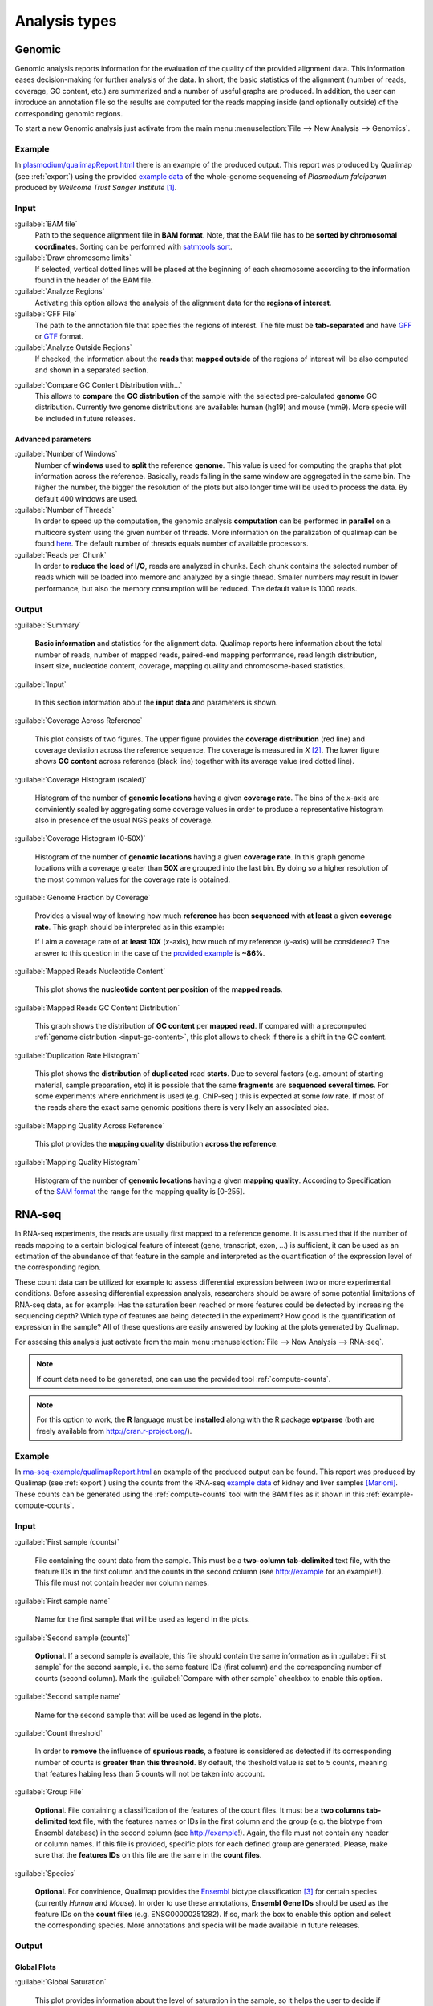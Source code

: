 .. _analysis-types:

Analysis types
==============

.. _genomic:

Genomic
-------

Genomic analysis reports information for the evaluation of the quality of the provided alignment data. This information eases decision-making for further analysis of the data. In short, the basic statistics of the alignment (number of reads, coverage, GC content, etc.) are summarized and a number of useful graphs are produced. In addition, the user can introduce an annotation file so the results are computed for the reads mapping inside (and optionally outside) of the corresponding genomic regions.

To start a new Genomic analysis just activate from the main menu :menuselection:`File --> New Analysis --> Genomics`.


Example
^^^^^^^


In `<plasmodium/qualimapReport.html>`_ there is an example of the produced output. This report was produced by Qualimap (see :ref:`export`) using the provided `example data <konstantin>`_ of the whole-genome sequencing of *Plasmodium falciparum* produced by *Wellcome Trust Sanger Institute* [#sanger]_.



Input
^^^^^

:guilabel:`BAM file` 
  Path to the sequence alignment file in **BAM format**. Note, that the BAM file has to be **sorted by chromosomal coordinates**. Sorting can be performed with `satmtools sort <http://samtools.sourceforge.net/>`_.

:guilabel:`Draw chromosome limits` 
  If selected, vertical dotted lines will be placed at the beginning of each chromosome according to the information found in the header of the BAM file.

:guilabel:`Analyze Regions` 
  Activating this option allows the analysis of the alignment data for the **regions of interest**. 

:guilabel:`GFF File` 
  The path to the annotation file that specifies the regions of interest. The file must be **tab-separated** and have `GFF <http://genome.ucsc.edu/FAQ/FAQformat.html#format3>`_ or `GTF <http://genome.ucsc.edu/FAQ/FAQformat.html#format4>`_ format.

:guilabel:`Analyze Outside Regions` 
  If checked, the information about the **reads** that **mapped outside** of the regions of interest will be also computed and shown in a separated section.

.. _input-gc-content:

:guilabel:`Compare GC Content Distribution with...` 
  This allows to **compare** the **GC distribution** of the sample with the selected pre-calculated **genome** GC distribution. Currently two genome distributions are available: human (hg19) and mouse (mm9). More specie will be included in future releases.

Advanced parameters
"""""""""""""""""""

:guilabel:`Number of Windows` 
  Number of **windows** used to **split** the reference **genome**. This value is used for computing the graphs that plot information across the reference. Basically, reads falling in the same window are aggregated in the same bin. The higher the number, the bigger the resolution of the plots but also longer time will be used to process the data. By default 400 windows are used.

:guilabel:`Number of Threads`
  In order to speed up the computation, the genomic analysis **computation** can be performed **in parallel** on a multicore system using the given number of threads. More information on the paralization of qualimap can be found `here <poner>`_. The default number of threads equals number of available processors.

:guilabel:`Reads per Chunk`
  In order to **reduce the load of I/O**, reads are analyzed in chunks. Each chunk contains the selected number of reads which will be loaded into memore and analyzed by a single thread. Smaller numbers may result in lower performance, but also the memory consumption will be reduced. The default value is 1000 reads.


Output
^^^^^^

:guilabel:`Summary` 

  **Basic information** and statistics for the alignment data. Qualimap reports here information about the total number of reads, number of mapped reads, paired-end mapping performance, read length distribution, insert size, nucleotide content, coverage, mapping quaility and chromosome-based statistics.

:guilabel:`Input` 

  In this section information about the **input data** and parameters is shown.

:guilabel:`Coverage Across Reference`

  This plot consists of two figures. The upper figure provides the **coverage distribution** (red line) and coverage deviation across the reference sequence. The coverage is measured in *X* [#X]_. The lower figure shows **GC content** across reference (black line) together with its average value (red dotted line).

:guilabel:`Coverage Histogram (scaled)` 

  Histogram of the number of **genomic locations** having a given **coverage rate**. The bins of the *x*-axis are conviniently scaled by aggregating some coverage values in order to produce a representative histogram also in presence of the usual NGS peaks of coverage.

:guilabel:`Coverage Histogram (0-50X)` 

   Histogram of the number of **genomic locations** having a given **coverage rate**. In this graph genome locations with a coverage greater than **50X** are grouped into the last bin. By doing so a higher resolution of the most common values for the coverage rate is obtained.

:guilabel:`Genome Fraction by Coverage`

  Provides a visual way of knowing how much **reference** has been **sequenced** with **at least** a given **coverage rate**. This graph should be interpreted as in this example:

  If I aim a coverage rate of **at least 10X** (*x*-axis), how much of my reference (*y*-axis) will be considered? The answer to this question in the case of the `provided example <plasmodium/qualimapReport.html#genome_coverage_quotes.png>`_ is **~86%**.

:guilabel:`Mapped Reads Nucleotide Content` 

  This plot shows the **nucleotide content per position** of the **mapped reads**.

:guilabel:`Mapped Reads GC Content Distribution` 

  This graph shows the distribution of **GC content** per **mapped read**. If compared with a precomputed :ref:`genome distribution <input-gc-content>`, this plot allows to check if there is a shift in the GC content. 

:guilabel:`Duplication Rate Histogram` 

  This plot shows the **distribution** of **duplicated** read **starts**. Due to several factors (e.g. amount of starting material, sample preparation, etc) it is possible that the same **fragments** are **sequenced several times**. For some experiments where enrichment is used (e.g. ChIP-seq ) this is expected at some *low* rate. If most of the reads share the exact same genomic positions there is very likely an associated bias.  

:guilabel:`Mapping Quality Across Reference` 

  This plot provides the **mapping quality** distribution **across the reference**.

:guilabel:`Mapping Quality Histogram` 

  Histogram of the number of **genomic locations** having a given **mapping quality**. According to Specification of the `SAM format <http://samtools.sourceforge.net/SAM1.pdf>`_ the range for the mapping quality is [0-255].

.. _rna-seq:

RNA-seq
-------

In RNA-seq experiments, the reads are usually first mapped to a reference genome. It is assumed that if the number of reads mapping to a certain biological feature of interest (gene, transcript, exon, ...) is sufficient, it can be used as an estimation of the abundance of that feature in the sample and interpreted as the quantification of the expression level of the corresponding region.

These count data can be utilized for example to assess differential expression between two or more experimental conditions. Before assesing differential expression analysis, researchers should be aware of some potential limitations of RNA-seq data, as for example: Has the saturation been reached or more features could be detected by increasing the sequencing depth? Which type of features are being detected in the experiment? How good is the quantification of expression in the sample? All of these questions are easily answered by looking at the plots generated by Qualimap.

For assesing this analysis just activate from the main menu :menuselection:`File --> New Analysis --> RNA-seq`. 

.. note::

    If count data need to be generated, one can use the provided tool :ref:`compute-counts`.

.. note::

   For this option to work, the **R** language must be **installed** along with the R package **optparse** (both are freely available from http://cran.r-project.org/).

Example
^^^^^^^

In `<rna-seq-example/qualimapReport.html>`_ an example of the produced output can be found. This report was produced by Qualimap (see :ref:`export`) using the counts from the RNA-seq `example data <konstantin>`_ of kidney and liver samples [Marioni]_. These counts can be generated using the :ref:`compute-counts` tool with the BAM files as it shown in this :ref:`example-compute-counts`.

Input
^^^^^

:guilabel:`First sample (counts)` 

  File containing the count data from the sample. This must be a **two-column** **tab-delimited** text file, with the feature IDs in the first column and the counts in the second column (see http://example for an example!!). This file must not contain header nor column names.

:guilabel:`First sample name`
 
  Name for the first sample that will be used as legend in the plots.

:guilabel:`Second sample (counts)`

  **Optional**. If a second sample is available, this file should contain the same information as in :guilabel:`First sample` for the second sample, i.e. the same feature IDs (first column) and the corresponding number of counts (second column). Mark the :guilabel:`Compare with other sample` checkbox to enable this option.

:guilabel:`Second sample name`

  Name for the second sample that will be used as legend in the plots.

:guilabel:`Count threshold`

  In order to **remove** the influence of **spurious reads**, a feature is considered as detected if its corresponding number of counts is **greater than this threshold**. By default, the theshold value is set to 5 counts, meaning that features habing less than 5 counts will not be taken into account.

:guilabel:`Group File`

  **Optional**. File containing a classification of the features of the count files. It must be a **two columns** **tab-delimited** text file, with the features names or IDs in the first column and the group (e.g. the biotype from Ensembl database) in the second column (see http://example!). Again, the file must not contain any header or column names. If this file is provided, specific plots for each defined group are generated. Please, make sure that the **features IDs** on this file are the same in the **count files**.

:guilabel:`Species`

   **Optional**. For convinience, Qualimap provides the `Ensembl <http://www.ensembl.org/>`_ biotype classification [#biomart]_ for certain species (currently *Human* and  *Mouse*). In order to use these annotations, **Ensembl Gene IDs** should be used as the feature IDs on the **count files** (e.g. ENSG00000251282). If so, mark the box to enable this option and select the corresponding species. More annotations and specia will be made available in future releases.

Output
^^^^^^

Global Plots
""""""""""""

:guilabel:`Global Saturation`

  This plot provides information about the level of saturation in the sample, so it helps the user to decide if more sequencing is needed or if no many more features will detected when increasing the number of reads. These are some tips for the interpretation of the plot: 
  
  * The increasing sequencing depth of the sample is represented at the *x*-axis. The maximum value is the real sequencing depth of the sample(s). Smaller sequencing depths correspond to samples randomly generated from the original sample(s).
  *  The curves are associated to the left *y*-axis. They represent the number of detected features at each of the sequencing depths in the *x*-axis. By "detected features" we refer to features with more than k counts, where k is the *Count threshold* selected by the user.
  * The bars are associated to the right *y*-axis. They represent the number of newly detected features when increasing the sequencing depth in one million reads at each sequencing depth value.
  
  An example for this plot can be seen in `<rna-seq-example/qualimapReport.html#GlobalSaturation.png>`_. 

  When a :guilabel:`Group File` is provided by the user or chosen from those supplied by Qualimap, a series of plots are additionally generated:

:guilabel:`Detection per group`

  This barplot allows the user to know which kind of features are being detected his sample(s). The *x*-axis shows all the groups included in the :guilabel:`Group File` (or the biotypes supplied by Qualimap). The grey bars are the percentage of features of each group within the reference genome (or transcriptome, etc.). The striped color bars are the percentages of features of each group detected in the sample with regard to the genome. The solid color bars are the percentages that each group represents in the total detected features in the sample.

:guilabel:`Counts per group`

  A boxplot per each group describes the counts distribution for the detected features in that group.

Individual Group Plots
""""""""""""""""""""""

:guilabel:`Saturation per group`

 For each group, a saturation plot is generated like the one described in :guilabel:`Global Saturation`.

:guilabel:`Counts & Sequencing Depth`

  For each group, a plot is generated containing a boxplot with the distribution of counts at each sequencing depth. The *x*-axis shows the increasing sequencing depths of randomly generated samples from the original one till the true sequencing depth is reached. This plot allows the user to see how the increase of sequencing depth is changing the expression level quantification. 

.. _epigenomic:

Epigenomic (Clustering)
------------------------

This analysis type allows to cluster the regions of interest in the input alignment based on the coverage. Typical usecase for such clustering can be evaluation of epigenomics experiment. For example due to epigenetics changes When analyzing promoter regions one should expect some genes to be activated and some silenced. 

To perform this evaluation you need to provide alignment data ( both methylated and control) and list of transcript ids as BED annotation file.

Input
^^^^^

:guilabel:`Experiment ID`
  The experiment name

:guilabel:`Alignment data`
  Here you can provide your replicates to analyze. Each replicate includes sample file and a control file. For example, in an epigenomics experiment, the sample file could be the MeDIP-seq data and the control the non-encriched data (the so-called INPUT data). Thus, for each replicate the following information has to be provided:

  :guilabel:`Replicate name` 
    Name of the replicate
  :guilabel:`Sample file` 
    Path to sample BAM file
  :guilabel:`Control file` 
    Path to control BAM file

  To add a replicate click :guilabel:`Add` button. To remove a replicate select it and click :guilabel:`Remove` button. You can modify replicate by using :guilabel:`Edit` button.

:guilabel:`Regions of interest` 
  Path to an annotation file in BED format which contains regions of interest.
  The BED file should be a tab delimited text file with exactly 6 fields per line:
  
  * chromosome
  * start
  * end
  * name
  * score
  * strand (+ or -)

:guilabel:`Location` 
  Relative location to analyze 
:guilabel:`Left offset` 
  Offset in bp upstream the selected regions
:guilabel:`Right offset` 
  Offset in bp downstream the selected regions
:guilabel:`Bin size` 
  Can be thought as the resolution of the plot. Bins of the desired size will be computed and the information falling on each bin will be aggregated
:guilabel:`Number of clusters` 
  Number of groups that you the user wants to divide the data. Several values can be used by separting them with commas
:guilabel:`Fragment length` 
  Length of the fragments that were initially sequenced. All reads will be enlarged to this length.
:guilabel:`Visualization type` 
  You can visualize cluster using heatmaps or line-based graphs

Output
^^^^^^

After the analysis is performed, the regions of interest are clustered in groups based on the coverage pattern. The output graph shows the coverage pattern for each cluster either as a heatmap or a line graph. There can be multiple graphs based on the number of clusters provided as input. The name of each graph consists of the experiment name and the number of clusters. 

It is possible to export list of features beloning to the particular cluster. To do this use main menu item :menuselection:`File --> Export gene list` or context menu item :menuselection:`Export gene list`. After activating the item a dialog will appear where you can choose some specific cluster. One can either copy the list of features belonging to this cluster in the clipboard or export it to a text file. 



.. [#sanger] The actual BAM file can be downloaded from `Sanger FTP <ftp://ftp.sanger.ac.uk/pub/pathogens/Plasmodium/falciparum/3D7/5428_3%234.bam>`_.

.. [#X] Example for the meaning of *X*: If one genomic region has a coverage of 10X, it means that, on average, 10 different reads are mapped to each nucleotide of the region.

.. [#biomart] Downloaded from `Biomart v.61 <http://feb2011.archive.ensembl.org/biomart/martview>`_. 

.. [Marioni] Marioni JC et al, "RNA-seq: An assessment of technical reproducibility and comparison with gene expression arrays". Genome Res. 2008. 18: 1509-1517.
